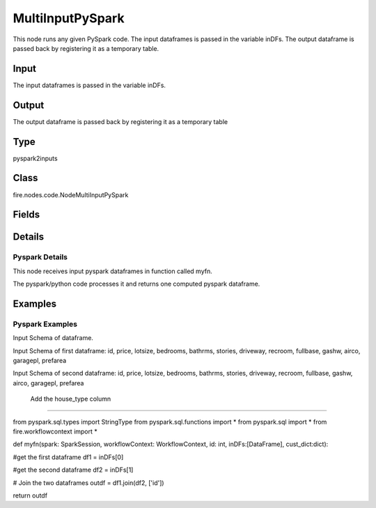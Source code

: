 MultiInputPySpark
=========== 

This node runs any given PySpark code. The input dataframes is passed in the variable inDFs. The output dataframe is passed back by registering it as a temporary table.

Input
--------------
The input dataframes is passed in the variable inDFs.

Output
--------------
The output dataframe is passed back by registering it as a temporary table

Type
--------- 

pyspark2inputs

Class
--------- 

fire.nodes.code.NodeMultiInputPySpark

Fields
--------- 

.. list-table::
      :widths: 10 5 10
      :header-rows: 1

      * - Name
        - Title
        - Description
      * - code
        - PySpark
        - PySpark code to be run. Input dataframe : "inDF", SparkContext : "sc", SQLContext : "sqlContext",  Output/Result dataframe should be registered as a temporary table - df.registerTempTable("outDF")
      * - schema
        - Schema
      * - outputColNames
        - Column Names for the CSV
        - New Output Columns of the SQL
      * - outputColTypes
        - Column Types for the CSV
        - Data Type of the Output Columns
      * - outputColFormats
        - Column Formats for the CSV
        - Format of the Output Columns


Details
-------


Pyspark Details
+++++++++++++++

This node receives input pyspark dataframes in function called myfn.

The pyspark/python code processes it and returns one computed pyspark dataframe.


Examples
-------


Pyspark Examples
+++++++++++++++

Input Schema of dataframe.

Input Schema of first dataframe: id, price, lotsize, bedrooms, bathrms, stories, driveway, recroom, fullbase, gashw, airco, garagepl, prefarea

Input Schema of second dataframe: id, price, lotsize, bedrooms, bathrms, stories, driveway, recroom, fullbase, gashw, airco, garagepl, prefarea

 Add the house_type column
```````````````

from pyspark.sql.types import StringType
from pyspark.sql.functions import *
from pyspark.sql import *
from fire.workflowcontext import *

def myfn(spark: SparkSession, workflowContext: WorkflowContext, id: int, inDFs:[DataFrame], cust_dict:dict):

#get the first dataframe
df1 = inDFs[0]

#get the second dataframe
df2 = inDFs[1]

# Join the two dataframes
outdf = df1.join(df2, ['id'])

return outdf
